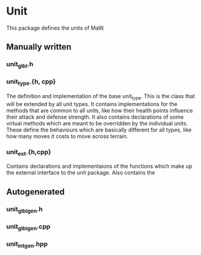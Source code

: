 * Unit

This package defines the units of MaW. 

** Manually written

*** unit_glbl.h

*** unit_type.{h, cpp}

The definition and implementation of the base unit_type. This is the class that
will be extended by all unit types. It contains implementations for the methods
that are common to all units, like how their health points influence their
attack and defense strength. It also contains declarations of some virtual
methods which are meant to be overridden by the individual units. These define
the behaviours which are basically different for all types, like how many moves
it costs to move across terrain.

*** unit_ext.{h,cpp}

Contains declarations and implementaions of the functions which make up the
external interface to the unit package. Also contains the 

# Trading units are an innovative feature of maw. The idea is plentifold, but
# these units form the basis for the economic part of the game. The idea is that
# trade units connect two cities. That's how you make money in the game. Whenever
# a trade unit reaches one of the cities it connects, the player who owns it gets
# a sum of gold. You get more money for connecting to a foreign city. This is also
# a reason to build roads; the faster your trade units move, the more money you
# make.

# I think roads should cost money, so that we can avoid the road spamming that
# happened in civ II.

# Now, the other important thing trade units do is that they make up your trade
# network. The trade network is important because thats how resources are shared.
# Screw this, I'll explain later...


** Autogenerated

*** unit_glbl_gen.h

    
*** unit_glbl_gen.cpp


*** unit_int_gen.hpp



